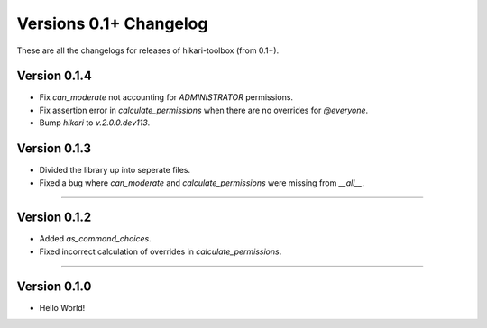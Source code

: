 =======================
Versions 0.1+ Changelog
=======================

These are all the changelogs for releases of hikari-toolbox (from 0.1+).

Version 0.1.4
=============

- Fix `can_moderate` not accounting for `ADMINISTRATOR` permissions.
- Fix assertion error in `calculate_permissions` when there are no overrides for `@everyone`.
- Bump `hikari` to `v.2.0.0.dev113`.

Version 0.1.3
=============

- Divided the library up into seperate files.
- Fixed a bug where `can_moderate` and `calculate_permissions` were missing from `__all__`.

----

Version 0.1.2
=============

- Added `as_command_choices`.
- Fixed incorrect calculation of overrides in `calculate_permissions`.


----

Version 0.1.0
=============

- Hello World!
